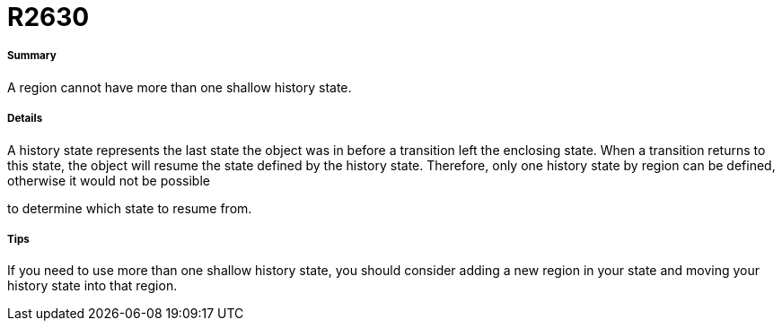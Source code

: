 // Disable all captions for figures.
:!figure-caption:
// Path to the stylesheet files
:stylesdir: .

[[R2630]]

[[r2630]]
= R2630

[[Summary]]

[[summary]]
===== Summary

A region cannot have more than one shallow history state.

[[Details]]

[[details]]
===== Details

A history state represents the last state the object was in before a transition left the enclosing state. When a transition returns to this state, the object will resume the state defined by the history state. Therefore, only one history state by region can be defined, otherwise it would not be possible

to determine which state to resume from.

[[Tips]]

[[tips]]
===== Tips

If you need to use more than one shallow history state, you should consider adding a new region in your state and moving your history state into that region.



